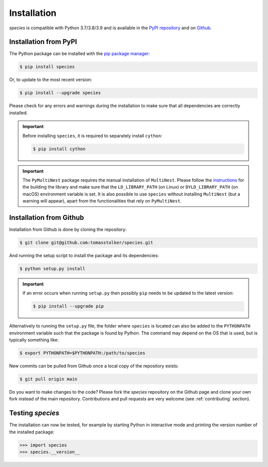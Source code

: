 .. _installation:

Installation
============

*species* is compatible with Python 3.7/3.8/3.9 and is available in the `PyPI repository <https://pypi.org/project/species/>`_ and on `Github <https://github.com/tomasstolker/species>`_.

Installation from PyPI
----------------------

The Python package can be installed with the `pip package manager <https://packaging.python.org/tutorials/installing-packages/>`_:

.. code-block:: console

    $ pip install species

Or, to update to the most recent version:

.. code-block:: console

   $ pip install --upgrade species

Please check for any errors and warnings during the installation to make sure that all dependencies are correctly installed.

.. important::
   Before installing ``species``, it is required to separately install ``cython``:

   .. code-block:: console

       $ pip install cython

.. important::
   The ``PyMultiNest`` package requires the manual installation of ``MultiNest``. Please follow the `instructions <https://johannesbuchner.github.io/PyMultiNest/install.html>`_ for the building the library and make sure that the ``LD_LIBRARY_PATH`` (on Linux) or ``DYLD_LIBRARY_PATH`` (on macOS) environment variable is set. It is also possible to use ``species`` without installing ``MultiNest`` (but a warning will appear), apart from the functionalities that rely on ``PyMultiNest``.   

Installation from Github
------------------------

Installation from Github is done by cloning the repository:

.. code-block:: console

    $ git clone git@github.com:tomasstolker/species.git

And running the setup script to install the package and its dependencies:

.. code-block:: console

    $ python setup.py install

.. important::
   If an error occurs when running ``setup.py`` then possibly ``pip`` needs to be updated to the latest version:

   .. code-block:: console

       $ pip install --upgrade pip

Alternatively to running the ``setup.py`` file, the folder where ``species`` is located can also be added to the ``PYTHONPATH`` environment variable such that the package is found by Python. The command may depend on the OS that is used, but is typically something like:

.. code-block:: console

    $ export PYTHONPATH=$PYTHONPATH:/path/to/species

New commits can be pulled from Github once a local copy of the repository exists:

.. code-block:: console

    $ git pull origin main

Do you want to make changes to the code? Please fork the `species` repository on the Github page and clone your own fork instead of the main repository. Contributions and pull requests are very welcome (see :ref:`contributing` section).

Testing `species`
-----------------

The installation can now be tested, for example by starting Python in interactive mode and printing the version number of the installed package:

.. code-block:: python

    >>> import species
    >>> species.__version__
